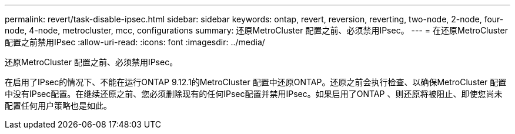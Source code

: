 ---
permalink: revert/task-disable-ipsec.html 
sidebar: sidebar 
keywords: ontap, revert, reversion, reverting, two-node, 2-node, four-node, 4-node, metrocluster, mcc, configurations 
summary: 还原MetroCluster 配置之前、必须禁用IPsec。 
---
= 在还原MetroCluster 配置之前禁用IPsec
:allow-uri-read: 
:icons: font
:imagesdir: ../media/


[role="lead"]
还原MetroCluster 配置之前、必须禁用IPsec。

在启用了IPsec的情况下、不能在运行ONTAP 9.12.1的MetroCluster 配置中还原ONTAP。还原之前会执行检查、以确保MetroCluster 配置中没有IPsec配置。在继续还原之前、您必须删除现有的任何IPsec配置并禁用IPsec。如果启用了ONTAP 、则还原将被阻止、即使您尚未配置任何用户策略也是如此。
